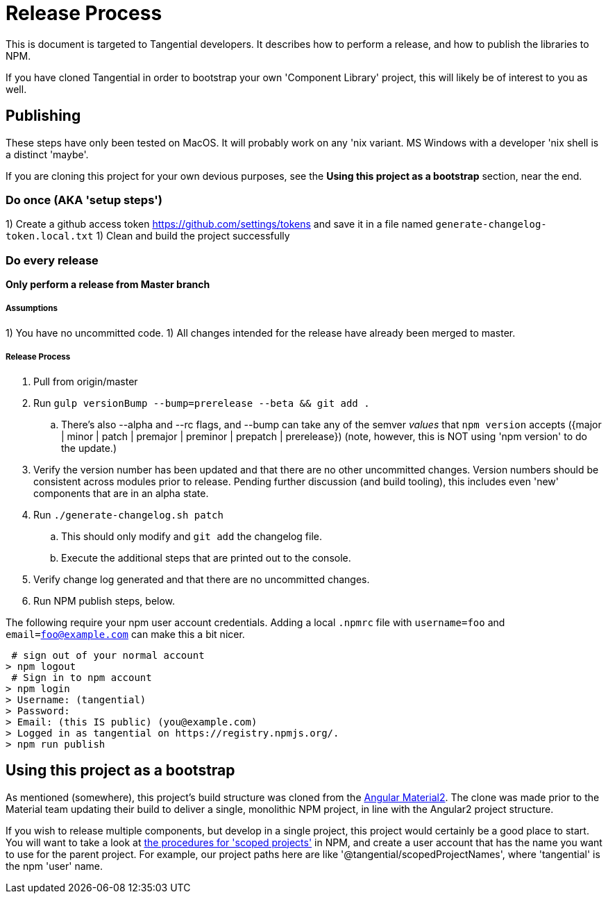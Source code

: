 = Release Process

This is document is targeted to Tangential developers. It describes how to perform a release, and how to publish the libraries to NPM.

If you have cloned Tangential in order to bootstrap your own 'Component Library' project, this will likely be of interest to you as well.

== Publishing

These steps have only been tested on MacOS. It will probably work on any 'nix variant. MS Windows with a developer 'nix shell is a distinct 'maybe'.

If you are cloning this project for your own devious purposes, see the **Using this project as a bootstrap** section, near the end.


=== Do once (AKA 'setup steps')

1) Create a github access token https://github.com/settings/tokens and save it in a file named `generate-changelog-token.local.txt`
1) Clean and build the project successfully

=== Do every release

**Only perform a release from Master branch**

===== Assumptions
1) You have no uncommitted code.
1) All changes intended for the release have already been merged to master.

===== Release Process
. Pull from origin/master
. Run `gulp versionBump --bump=prerelease --beta && git add .`
.. There's also --alpha and --rc flags, and --bump can take any of the semver _values_ that `npm version` accepts ({major | minor | patch | premajor | preminor | prepatch | prerelease})  (note, however, this is NOT using 'npm version' to do the update.)
. Verify the version number has been updated and that there are no other uncommitted changes. Version numbers should be consistent across modules prior to release. Pending further discussion (and build tooling), this includes even 'new' components that are in an alpha state.
. Run `./generate-changelog.sh patch`
.. This should only modify and `git add` the changelog file.
.. Execute the additional steps that are printed out to the console.
. Verify change log generated and that there are no uncommitted changes.
. Run NPM publish steps, below.

The following require your npm user account credentials. Adding a local `.npmrc` file with `username=foo` and `email=foo@example.com` can make this a bit nicer.

```shell
 # sign out of your normal account
> npm logout
 # Sign in to npm account
> npm login
> Username: (tangential)
> Password:
> Email: (this IS public) (you@example.com)
> Logged in as tangential on https://registry.npmjs.org/.
> npm run publish
```


== Using this project as a bootstrap

As mentioned (somewhere), this project's build structure was cloned from the https://github.com/angular/material2[Angular Material2]. The clone was made prior to the Material team updating their build to deliver a single, monolithic NPM project, in line with the Angular2 project structure.

If you wish to release multiple components, but develop in a single project, this project would certainly be a good place to start. You will want to take a look at https://docs.npmjs.com/getting-started/scoped-packages[the procedures for 'scoped projects'] in NPM, and create a user account that has the name you want to use for the parent project. For example, our project paths here are like '@tangential/scopedProjectNames', where 'tangential' is the npm 'user' name.
